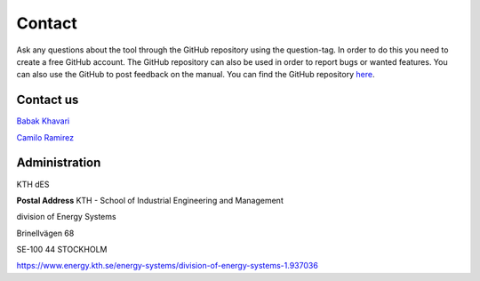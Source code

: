 Contact
=======
Ask any questions about the tool through the GitHub repository using the question-tag. In order to do this you need to create a free GitHub account. The GitHub repository can also be used in order to report bugs or wanted features. You can also use the GitHub to post feedback on the manual. You can find the GitHub repository `here <https://github.com/Open-Source-Spatial-Clean-Cooking-Tool/OnStove>`_. 

Contact us
**********
`Babak Khavari <khavari@kth.se>`_

`Camilo Ramirez <camilorg@kth.se>`_

Administration
**************
KTH dES

**Postal Address**
KTH - School of Industrial Engineering and Management

division of Energy Systems

Brinellvägen 68

SE-100 44 STOCKHOLM

https://www.energy.kth.se/energy-systems/division-of-energy-systems-1.937036
